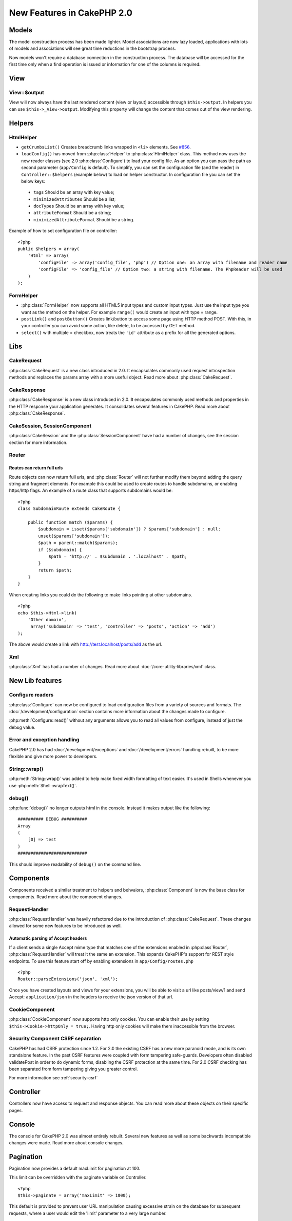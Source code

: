 New Features in CakePHP 2.0
###########################

Models
======

The model construction process has been made lighter. Model associations are
now lazy loaded, applications with lots of models and associations will see
great time reductions in the bootstrap process.

Now models won't require a database connection in the construction process.
The database will be accessed for the first time only when a find operation is
issued or information for one of the columns is required.

View
====

View::$output
-------------

View will now always have the last rendered content (view or layout) accessible
through ``$this->output``. In helpers you can use ``$this->_View->output``. Modifying
this property will change the content that comes out of the view rendering.

Helpers
=======

HtmlHelper
----------

* ``getCrumbsList()`` Creates breadcrumb links wrapped in ``<li>`` elements.
  See `#856 <http://cakephp.lighthouseapp.com/projects/42648/tickets/856>`_.
* ``loadConfig()`` has moved from :php:class:`Helper` to :php:class:`HtmlHelper`
  class. This method now uses the new reader classes (see 2.0 :php:class:`Configure`)
  to load your config file. As an option you can pass the path as second parameter
  (``app/Config`` is default). To simplify, you can set the configuration file
  (and the reader) in ``Controller::$helpers`` (example below) to load on helper
  constructor. In configuration file you can set the below keys:

 * ``tags`` Should be an array with key value;
 * ``minimizedAttributes`` Should be a list;
 * ``docTypes`` Should be an array with key value;
 * ``attributeFormat`` Should be a string;
 * ``minimizedAttributeFormat`` Should be a string.

Example of how to set configuration file on controller::

    <?php
    public $helpers = array(
        'Html' => array(
            'configFile' => array('config_file', 'php') // Option one: an array with filename and reader name
            'configFile' => 'config_file' // Option two: a string with filename. The PhpReader will be used
        )
    );

FormHelper
----------

* :php:class:`FormHelper` now supports all HTML5 input types and custom input
  types. Just use the input type you want as the method on the helper. For
  example ``range()`` would create an input with type = range.
* ``postLink()`` and ``postButton()`` Creates link/button to
  access some page using HTTP method POST. With this, in your controller you can
  avoid some action, like delete, to be accessed by GET method.
* ``select()`` with multiple = checkbox, now treats the ``'id'``
  attribute as a prefix for all the generated options.

Libs
====

CakeRequest
-----------

:php:class:`CakeRequest` is a new class introduced in 2.0. It encapsulates
commonly used request introspection methods and replaces the params array with a
more useful object. Read more about :php:class:`CakeRequest`.

CakeResponse
------------

:php:class:`CakeResponse` is a new class introduced in 2.0. It encapsulates
commonly used methods and properties in the HTTP response your application
generates. It consolidates several features in CakePHP. Read more about
:php:class:`CakeResponse`.

CakeSession, SessionComponent
-----------------------------

:php:class:`CakeSession` and the :php:class:`SessionComponent` have had a number
of changes, see the session section for more information.

Router
------

Routes can return full urls
~~~~~~~~~~~~~~~~~~~~~~~~~~~

Route objects can now return full urls, and :php:class:`Router` will not further
modify them beyond adding the query string and fragment elements. For example
this could be used to create routes to handle subdomains, or enabling https/http
flags. An example of a route class that supports subdomains would be::

    <?php
    class SubdomainRoute extends CakeRoute {
        
        public function match ($params) {
            $subdomain = isset($params['subdomain']) ? $params['subdomain'] : null;
            unset($params['subdomain']);
            $path = parent::match($params);
            if ($subdomain) {
                $path = 'http://' . $subdomain . '.localhost' . $path;
            }
            return $path;
        }
    }

When creating links you could do the following to make links pointing at other
subdomains.

::

    <?php
    echo $this->Html->link(
        'Other domain',
         array('subdomain' => 'test', 'controller' => 'posts', 'action' => 'add')
    );

The above would create a link with http://test.localhost/posts/add as the url.

Xml
---

:php:class:`Xml` has had a number of changes. Read more about
:doc:`/core-utility-libraries/xml` class.

New Lib features
================

Configure readers
-----------------

:php:class:`Configure` can now be configured to load configuration files from a
variety of sources and formats. The :doc:`/development/configuration` section
contains more information about the changes made to configure.

:php:meth:`Configure::read()` without any arguments allows you to read all
values from configure, instead of just the debug value.

Error and exception handling
----------------------------

CakePHP 2.0 has had :doc:`/development/exceptions` and :doc:`/development/errors`
handling rebuilt, to be more flexible and give more power to developers.

String::wrap()
--------------

:php:meth:`String::wrap()` was added to help make fixed width formatting of
text easier. It's used in Shells whenever you use :php:meth:`Shell::wrapText()`.

debug()
-------

:php:func:`debug()` no longer outputs html in the console. Instead it makes
output like the following::

    ########## DEBUG ##########
    Array
    (
        [0] => test
    )
    ###########################

This should improve readability of ``debug()`` on the command line.

Components
==========

Components received a similar treatment to helpers and behvaiors,
:php:class:`Component` is now the base class for components. Read more about the
component changes.

RequestHandler
--------------

:php:class:`RequestHandler` was heavily refactored due to the introduction of
:php:class:`CakeRequest`. These changes allowed for some new features to be
introduced as well.

Automatic parsing of Accept headers
~~~~~~~~~~~~~~~~~~~~~~~~~~~~~~~~~~~

If a client sends a single Accept mime type that matches one of the extensions
enabled in :php:class`Router`, :php:class:`RequestHandler` will treat it the
same an extension. This expands CakePHP's support for REST style endpoints. To
use this feature start off by enabling extensions in ``app/Config/routes.php``

::

    <?php
    Router::parseExtensions('json', 'xml');

Once you have created layouts and views for your extensions, you will be able to
visit a url like posts/view/1 and send Accept: ``application/json`` in the
headers to receive the json version of that url.

CookieComponent
---------------

:php:class:`CookieComponent` now supports http only cookies. You can enable
their use by setting ``$this->Cookie->httpOnly = true;``. Having http only
cookies will make them inaccessible from the browser.

Security Component CSRF separation
----------------------------------

CakePHP has had CSRF protection since 1.2. For 2.0 the existing CSRF has a new
more paranoid mode, and is its own standalone feature. In the past CSRF features
were coupled with form tampering safe-guards. Developers often disabled
validatePost in order to do dynamic forms, disabling the CSRF protection at the
same time. For 2.0 CSRF checking has been separated from form tampering giving
you greater control.

For more information see :ref:`security-csrf`

Controller
==========

Controllers now have access to request and response objects. You can read more
about these objects on their specific pages.

Console
=======

The console for CakePHP 2.0 was almost entirely rebuilt. Several new features as
well as some backwards incompatible changes were made. Read more about console
changes.

Pagination
==========

Pagination now provides a default maxLimit for pagination at 100.

This limit can be overridden with the paginate variable on Controller.

::

    <?php
    $this->paginate = array('maxLimit' => 1000);

This default is provided to prevent user URL manipulation causing excessive
strain on the database for subsequent requests, where a user would edit the
'limit' parameter to a very large number.

Aliasing
========

You can now alias helpers, components and behaviors to use your class instead of
a different one. This means that you can very easily make a ``MyHtml`` helper
and not need to replace every instance of ``$this->Html`` in your views. To do
this, pass the 'className' key along with your class, like you would with
models.

::

    <?php
    public $helpers = array( 
        'Html' => array( 
            'className' => 'MyHtml' 
        )
    );

Similarly, you can alias components for use in your controllers.

::

    <?php
    public $components = array( 
        'Email' => array( 
            'className' => 'QueueEmailer' 
        )
    );

Calls to the Email component would call the QueueEmailer component instead.
Finally, you can alias behaviors as well.

::

    <?php
    public $actsAs = array( 
        'Containable' => array( 
            'className' => 'SuperContainable' 
        ) 
    );

Because of the way 2.0 utilizes collections and shares them across the
application, any classes you alias will be used throughout your application.
Whenever your application tries to access the alias, it will access your class.
For instance, when we aliased the Html helper in the example above, any helpers
that use the Html helper or elements that load the Html helper, will use MyHtml
instead.

ConnectionManager
=================

A new method :php:meth:`ConnectionManager::drop()` was added to allow
removing connections at runtime.
